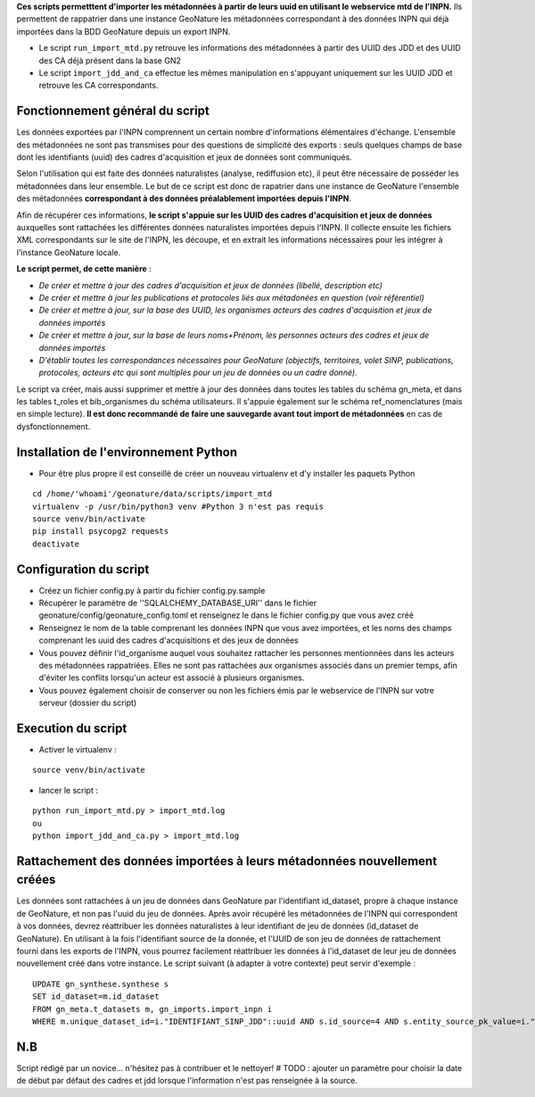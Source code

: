 **Ces scripts permetttent d'importer les métadonnées à partir de leurs uuid en utilisant le webservice mtd de l'INPN.**
Ils permettent de rappatrier dans une instance GeoNature les métadonnées correspondant à des données INPN qui 
déjà importées dans la BDD GeoNature depuis un export INPN.  


* Le script ``run_import_mtd.py`` retrouve les informations des métadonnées à partir des UUID des JDD et des UUID des CA déjà présent dans la base GN2
* Le script ``import_jdd_and_ca`` effectue les mêmes manipulation en s'appuyant uniquement sur les UUID JDD et retrouve les CA correspondants.
Fonctionnement général du script
--------------------------------

Les données exportées par l'INPN comprennent un certain nombre d'informations élémentaires d'échange. L'ensemble des métadonnées ne sont pas transmises pour des questions de simplicité des exports : seuls quelques champs de base dont les identifiants (uuid) des cadres d'acquisition et jeux de données sont communiqués. 

Selon l'utilisation qui est faite des données naturalistes (analyse, rediffusion etc), il peut être nécessaire de posséder les métadonnées dans leur ensemble. Le but de ce script est donc de rapatrier dans une instance de GeoNature l'ensemble des métadonnées **correspondant à des données préalablement importées depuis l'INPN**. 

Afin de récupérer ces informations, **le script s'appuie sur les UUID des cadres d'acquisition et jeux de données** auxquelles sont rattachées les différentes données naturalistes importées depuis l'INPN. Il collecte ensuite les fichiers XML correspondants sur le site de l'INPN, les découpe, et en extrait les informations nécessaires pour les intégrer à l'instance GeoNature locale. 

**Le script permet, de cette manière** : 

- *De créer et mettre à jour des cadres d'acquisition et jeux de données (libellé, description etc)*

- *De créer et mettre à jour les publications et protocoles liés aux métadonées en question (voir référentiel)*

- *De créer et mettre à jour, sur la base des UUID, les organismes acteurs des cadres d'acquisition et jeux de données importés*

- *De créer et mettre à jour, sur la base de leurs noms+Prénom, les personnes acteurs des cadres et jeux de données importés*

- *D'établir toutes les correspondances nécessaires pour GeoNature (objectifs, territoires, volet SINP, publications, protocoles, acteurs etc qui sont multiples pour un jeu de données ou un cadre donné).*


Le script va créer, mais aussi supprimer et mettre à jour des données dans toutes les tables du schéma gn_meta, et dans les tables t_roles et bib_organismes du schéma utilisateurs. Il s'appuie également sur le schéma ref_nomenclatures (mais en simple lecture). 
**Il est donc recommandé de faire une sauvegarde avant tout import de métadonnées** en cas de dysfonctionnement. 


Installation de l'environnement Python
--------------------------------------

- Pour être plus propre il est conseillé de créer un nouveau virtualenv et d'y installer les paquets Python

::
    
    cd /home/'whoami'/geonature/data/scripts/import_mtd
    virtualenv -p /usr/bin/python3 venv #Python 3 n'est pas requis
    source venv/bin/activate
    pip install psycopg2 requests
    deactivate


Configuration du script
-----------------------

- Créez un fichier config.py à partir du fichier config.py.sample

- Récupérer le paramètre de ''SQLALCHEMY_DATABASE_URI'' dans le fichier geonature/config/geonature_config.toml
  et renseignez le dans le fichier config.py que vous avez créé

- Renseignez le nom de la table comprenant les données INPN que vous avez importées, et les noms des champs comprenant les uuid
  des cadres d'acquisitions et des jeux de données

- Vous pouvez définir l'id_organisme auquel vous souhaitez rattacher les personnes mentionnées dans les acteurs des métadonnées rappatriées. 
  Elles ne sont pas rattachées aux organismes associés dans un premier temps, afin d'éviter les conflits lorsqu'un acteur est associé à plusieurs organismes.

- Vous pouvez également choisir de conserver ou non les fichiers émis par le webservice de l'INPN sur votre serveur (dossier du script)



Execution du script
-------------------

- Activer le virtualenv :

::
    
    source venv/bin/activate

- lancer le script : 

::
    
    python run_import_mtd.py > import_mtd.log
    ou
    python import_jdd_and_ca.py > import_mtd.log




Rattachement des données importées à leurs métadonnées nouvellement créées
--------------------------------------------------------------------------

Les données sont rattachées à un jeu de données dans GeoNature par l'identifiant id_dataset, propre à chaque instance de GeoNature, et non pas l'uuid du jeu de données. 
Après avoir récupéré les métadonnées de l'INPN qui correspondent à vos données, devrez réattribuer les données naturalistes à leur identifiant de jeu de données (id_dataset de GeoNature). En utilisant à la fois l'identifiant source de la donnée, et l'UUID de son jeu de données de rattachement fourni dans les exports de l'INPN, vous pourrez facilement réattribuer les données à l'id_dataset de leur jeu de données nouvellement créé dans votre instance. Le script suivant (à adapter à votre contexte) peut servir d'exemple :

::
     
     UPDATE gn_synthese.synthese s
     SET id_dataset=m.id_dataset
     FROM gn_meta.t_datasets m, gn_imports.import_inpn i 
     WHERE m.unique_dataset_id=i."IDENTIFIANT_SINP_JDD"::uuid AND s.id_source=4 AND s.entity_source_pk_value=i."IDENTIFIANT_INPN"


N.B
---

Script rédigé par un novice... n'hésitez pas à contribuer et le nettoyer!
# TODO : ajouter un paramètre pour choisir la date de début par défaut des cadres et jdd lorsque l'information n'est pas renseignée à la source. 

